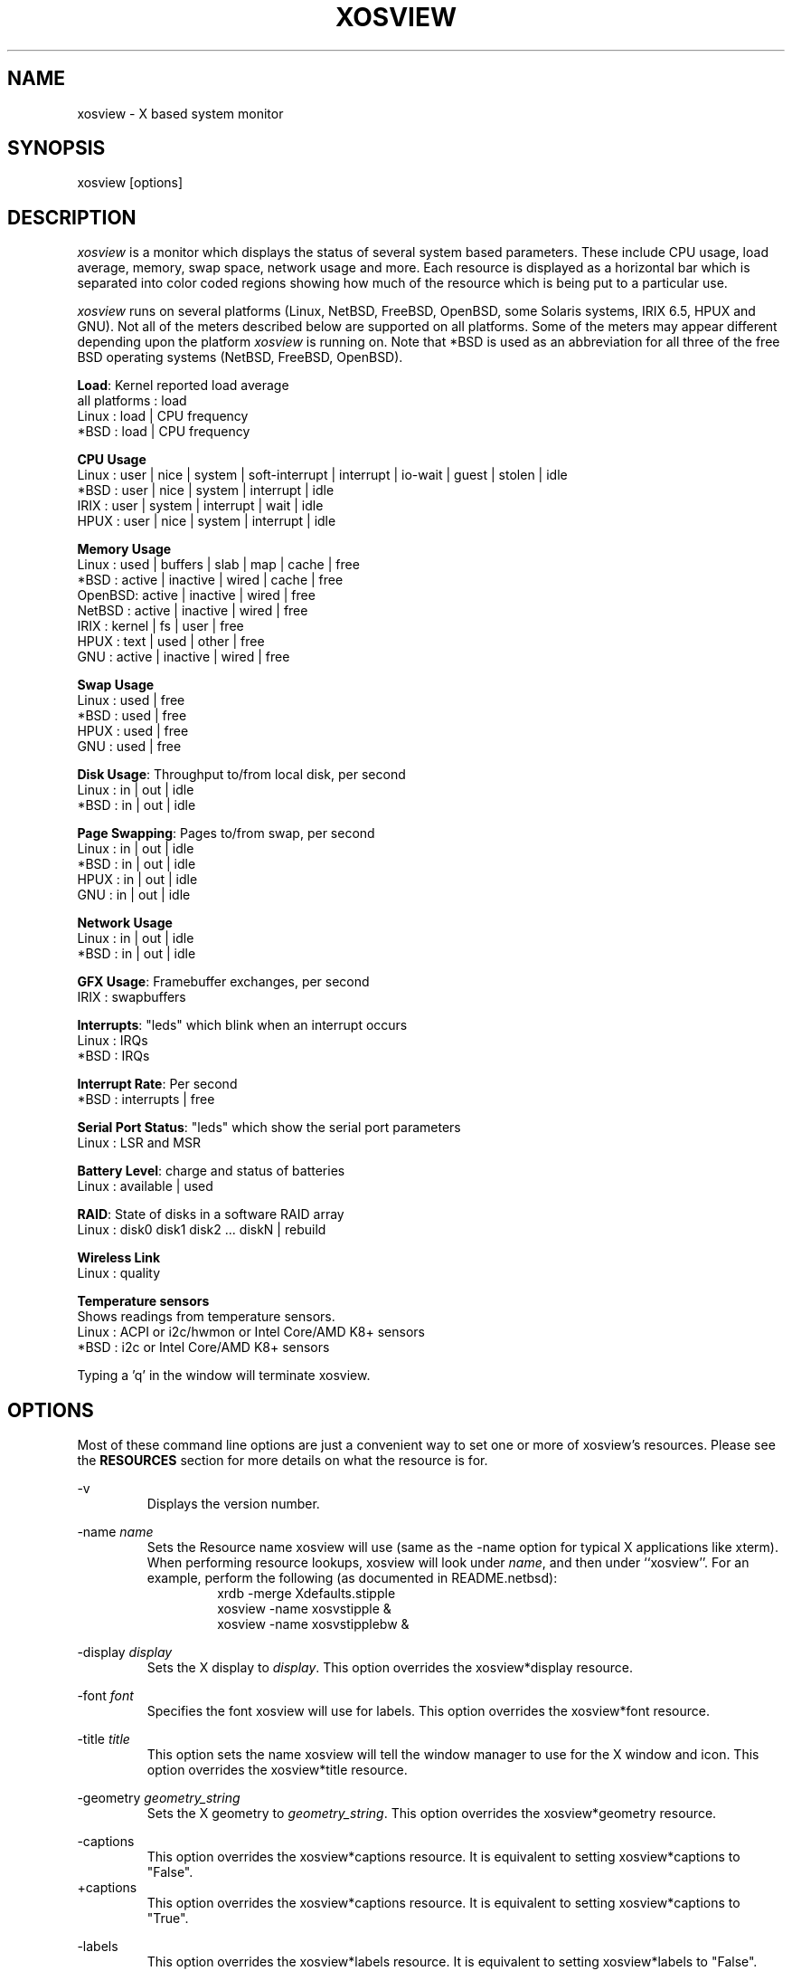 .TH "XOSVIEW" 1
.UC
.SH NAME
xosview \- X based system monitor
.SH SYNOPSIS
xosview [options]
.\"  ================  Macros  =============================
.\"  First, let's define some handy roff macros.
.\"  A macro begins with .de <xx> where one will invoke this macro with .xx
.\"  The macro definition ends with the .. line.
.\"  I don't know what macro abbreviations are free, so I just chose a few,
.\"  and haven't noticed a problem so far!  bgrayson

.\"  There are several paragraphs that are repeated in the resource section.
.\"  Rather than typing the whole stuff out each time, we define a few macros.

.\"  The .pp macro takes a single argument (net, disk, etc), and
.\" prints a paragraph description of a Priority resource.  Only the
.\" header (xosview*diskPriority: \fIpriority\fP) needs to be specified in
.\" addition to the .pp macro.
.\"  Usage:   .pp load
.de pp
xosview*\\$1Priority: \fIpriority\fP
.RS
This number (which must be an integer >= 1) sets the number of tenths of
a second that the \\$1 meter waits between updates.  A value of 1 has xosview
update the meter 10 times per second (the fastest).  A value of 600 would
cause xosview to update the meter once a minute.
.RE
..
.\"  The .dc macro is similar to the .pp macro, except that it is for
.\" the decay resource paragraphs.
.\"  Usage:  .dc net
.de dc
xosview*\\$1Decay: (True or False)
.RS
If True then the \\$1 meter will be split vertically in two.  The top
half will show the instantaneous state, while the bottom half will
display a decaying average of the state.
.RE
..
.\" The .dg macro is similar to the .dc macro, except that it is for
.\" the scrolling graph resource paragraphs.
.\" Usage:  .dg net
.de dg
xosview*\\$1Graph: (True or False)
.RS
If this is set to True then the \\$1 meter will be drawn as a horizontally
scrolling bargraph showing the state value verses time.
.RE
..
.\"  The .pm macro is for ``plus/minus'' -- for the
.\"  enable/disable command-line options.
.de pm
-\\$1
.RS
This option overrides the xosview*\\$1 resource.  It is
equivalent to setting xosview*\\$1 to "False".
.RE
+\\$1
.RS
This option overrides the xosview*\\$1 resource.  It is
equivalent to setting xosview*\\$1 to "True".
.RE
..
.\"  The .xt macro is for ``Xresource true'' -- for enabling a
.\"  meter, like the .pm macro/-+foo.
.de xt
xosview*\\$1: (True or False)
.RS
If True then xosview will display a \\$1 meter.
.RE
..
.\"  The .uf macro is for the ``used format'' stuff.
.de uf
xosview*\\$1UsedFormat: (float, percent or autoscale)
.RS
This resource tells xosview how to display "used" labels.  The formats work
as follows:

\fBfloat\fP:
.RS
Display the value as a floating point number.
.RE
\fBpercent\fP:
.RS
Display the value as a percentage of the total.
.RE
\fBautoscale\fP:
.RS
Display the absolute value and automatically print the units (K, M, or G) as
appropriate.
.RE
.RE
..
.\"  Define a color macro for the various xosview*fooXXXColor: resources.
.\"  Usage:  .cc swap Used used "swap space"  <--  keep 'swap
\"                                                       space' as one arg.
.de cc
xosview*\\$1\\$2Color: \fIcolor\fP
.RS
The \\$1 meter will use this color to display the \\$3 field.
.RE
..
.\"  ================  End of Macros  =============================
.SH DESCRIPTION
\fIxosview\fP is a monitor which displays the status of several system
based parameters.  These include CPU usage, load average, memory, swap
space, network usage and more.  Each resource is displayed as a
horizontal bar which is separated into color coded regions showing how
much of the resource which is being put to a particular use.

\fIxosview\fP runs on several platforms (Linux, NetBSD, FreeBSD,
OpenBSD, some Solaris systems, IRIX 6.5, HPUX and GNU).  Not all of
the meters described below are supported on all platforms.  Some of
the meters may appear different depending upon the platform
\fIxosview\fP is running on.  Note that *BSD is used as an
abbreviation for all three of the free BSD operating systems (NetBSD,
FreeBSD, OpenBSD).

\fBLoad\fP: Kernel reported load average
   all platforms  :  load
   Linux          :  load | CPU frequency
   *BSD           :  load | CPU frequency

\fBCPU Usage\fP
   Linux  : user | nice | system | soft-interrupt | interrupt | io-wait | guest | stolen | idle
   *BSD   : user | nice | system | interrupt | idle
   IRIX   : user | system | interrupt | wait | idle
   HPUX   : user | nice | system | interrupt | idle

\fBMemory Usage\fP
   Linux  : used | buffers | slab | map | cache | free
   *BSD   : active | inactive | wired | cache | free
   OpenBSD: active | inactive | wired | free
   NetBSD : active | inactive | wired | free
   IRIX   : kernel | fs | user | free
   HPUX   : text | used | other | free
   GNU    : active | inactive | wired | free

\fBSwap Usage\fP
   Linux  : used | free
   *BSD   : used | free
   HPUX   : used | free
   GNU    : used | free

\fBDisk Usage\fP: Throughput to/from local disk, per second
   Linux  : in | out | idle
   *BSD   : in | out | idle

\fBPage Swapping\fP: Pages to/from swap, per second
   Linux  : in | out | idle
   *BSD   : in | out | idle
   HPUX   : in | out | idle
   GNU    : in | out | idle

\fBNetwork Usage\fP
   Linux  : in | out | idle
   *BSD   : in | out | idle

\fBGFX Usage\fP: Framebuffer exchanges, per second
   IRIX   : swapbuffers

\fBInterrupts\fP: "leds" which blink when an interrupt occurs
   Linux  : IRQs
   *BSD   : IRQs

\fBInterrupt Rate\fP: Per second
   *BSD   : interrupts | free

\fBSerial Port Status\fP: "leds" which show the serial port parameters
   Linux  : LSR and MSR

\fBBattery Level\fP: charge and status of batteries
   Linux  : available | used

\fBRAID\fP: State of disks in a software RAID array
   Linux  : disk0 disk1 disk2 ... diskN | rebuild

\fBWireless Link\fP
   Linux  : quality

\fBTemperature sensors\fP
   Shows readings from temperature sensors.
   Linux  : ACPI or i2c/hwmon or Intel Core/AMD K8+ sensors
   *BSD   : i2c or Intel Core/AMD K8+ sensors

Typing a 'q' in the window will terminate xosview.

.SH OPTIONS

Most of these command line options are just a convenient way to set one or
more of xosview's resources.  Please see the \fBRESOURCES\fP section for
more details on what the resource is for.

\-v
.RS
Displays the version number.
.RE

\-name \fIname\fP
.RS
Sets the Resource name xosview will use (same as the \-name option
for typical X applications like xterm).  When performing resource
lookups, xosview will look under \fIname\fP, and then under
``xosview''.  For an example, perform the following (as
documented in README.netbsd):
.RS
  xrdb \-merge Xdefaults.stipple
  xosview \-name xosvstipple &
  xosview \-name xosvstipplebw &
.RE
.RE

\-display \fIdisplay\fP
.RS
Sets the X display to \fIdisplay\fP.  This option overrides the
xosview*display resource.
.RE

\-font \fIfont\fP
.RS
Specifies the font xosview will use for labels.  This option overrides the
xosview*font resource.
.RE

\-title \fItitle\fP
.RS
This option sets the name xosview will tell the window manager to use for
the X window and icon.  This option overrides the xosview*title resource.
.RE

\-geometry \fIgeometry_string\fP
.RS
Sets the X geometry to \fIgeometry_string\fP.  This option overrides the
xosview*geometry resource.
.RE

.\"  Handle -/+captions
.pm captions

.\"  Handle -/+labels
.pm labels

\-usedlabels
.RS
This option overrides the xosview*usedlabels resource.  It is equivalent to
setting xosview*usedlabels to "False".
.RE
+usedlabels
.RS
This option overrides the xosview*usedlabels resource.  It is equivalent to
setting xosview*usedlabels to "True".
.RE

.\"  Handle -/+cpu
.pm cpu

.\"  Handle -/+load
.pm load

.\"  Handle -/+mem
.pm mem

.\"  Handle -/+swap
.pm swap

.\"  Handle -/+battery
.pm battery

.\"  Handle -/+gfx
.pm gfx

.\"  Handle -/+wireless
.pm wireless

.\"  Handle -/+net
.pm net

\-network \fImaxbandwidth\fP
.RE
\-networkBW \fImaxbandwidth\fP
.RE
\-networkBandwidth \fImaxbandwidth\fP
.RS
These options override the xosview*netBandwidth resource.  They cause
xosview to display a meter that will shows network usage, with a maximum
bandwidth of \fBmaxbandwidth\fP.  Notice that setting the bandwidth to
0 no longer disables the meter \-\- use the ``\-net'' option instead.
.RE

.\"  Handle \-/+page
.pm page

\-pagespeed \fIval\fP
.RS
This option overrides the xosview*pageBandWidth resource.  The resource
xosview*pageBandWidth will be set to \fIval\fP.
.RE

.\"  Handle -/+disk
.pm disk

.\"  Handle -/+ int
.pm int

\-ints +ints
.RE
\-interrupts +interrupts
.RS
Equivalent to \-int and +int.
.RE

.pm irqrate

\-intrate +intrate
.RS
Equivalent to \-irqrate and +irqrate.
.RE

.\"  Handle -/+lmstemp
.pm lmstemp

.\"  Handle -/+coretemp
.pm coretemp

.\"  Handle -/+acpitemp
.pm acpitemp

.\"  Handle -/+bsdsensor
.pm bsdsensor
.RE

\-xrm \fIresource_string\fP
.RS
This switch allows any of xosview's resources to be set on the command line.
An example of how the xosview*memFreeColor could be set using this option is
shown below (Note the use of " to prevent the shell from expanding
\'*\' or from creating two separate arguments, \'xosview*memfreeColor:\'
and \'purple\'):
.RS
\-xrm "xosview*memFreeColor: purple"
.RE
.RE

.SH X RESOURCES

The following is a list of X resources supported by \fIxosview\fP.  Each has
a default value assigned to it.  These values can be found in the file
Xdefaults which can be obtained in the source distribution of xosview.
They can be overridden in the usual places (/usr/lib/X11/app-defaults/XOsview,
$HOME/.Xdefaults, etc.).

It should be noted that it is OK to have a resource defined for a port of
xosview that does not support the feature the resource configures.  Xosview
will simply ignore the resources that are set for it but not supported on
a given platform.


\fBGeneral Resources\fP

xosview*title: \fIname\fP
.RS
The string that xosview will use for the X window title.  Normally xosview
will use 'xosview@machine_name' for a title.  This resource overrides the
default behavior.
.RE

xosview*geometry: \fIgeometry_string\fP
.RS
This is a standard X geometry string that defines the size and location of
the X window used by xosview.
.RE

xosview*display: \fIname\fP
.RS
The name of the display where xosview will contact the X server for drawing
its window.
.RE

xosview*pixmapName: \fIname\fP
.RS
The filename of an X pixmap (xpm) file for use as a background
image.
.RE

xosview*captions: (True or False)
.RS
If True then xosview will display meter captions.
.RE

xosview*labels: (True or False)
.RS
If True then xosview will display meter labels.
.RE

xosview*meterLabelColor: \fIcolor\fP
.RS
The color to use for the meter labels.
.RE

xosview*usedlabels: (True or False)
.RS
If True then xosview will display labels that show the percentage of the
resource (or absolute amount, depending on the meter) being used.  This
option requires that the labels option also be set to True.
.RE

xosview*usedLabelColor: \fIcolor\fP
.RS
The color to use for "used" labels.
.RE

xosview*borderwidth: \fIwidth\fP
.RS
The width of the border for the xosview window.
.RE

xosview*font: \fIfont\fP
.RS
This is the font that xosview will use.
.RE

xosview*background: \fIcolor\fP
.RS
This is the color that will be used for the background.
.RE

xosview*foreground: \fIcolor\fP
.RS
This is the color that will be used for the foreground.
.RE

xosview*enableStipple: (True or False)
.RS
Change to true to try stipple support.  This is primarily for users
stuck with 1-bit monitors/display cards.  Try setting enableStipple
true.  Please give us feedback on this, if you use it.  It needs
some more work, but no one has given us any feedback so far.
.RE

xosview*graphNumCols: \fInumber\fP
.RS
This defines the number of sample bars drawn when a meter is in scrolling
graph mode. This also has the side-effect of defining the width of the
graph columns. This is only used by meters which have graph mode enabled.
.RE


\fBLoad Meter Resources\fP

.\"  Do the load: True resource.
.xt load

xosview*loadProcColor: \fIcolor\fP
.RS
This is the color that the load meter will use to display the load average
when it is below the warning threshold.
.RE

xosview*loadWarnColor: \fIcolor\fP
.RS
This is the color that the load meter will use once the load average is
above the warning but below the critical load threshold.
.RE

xosview*loadCritColor: \fIcolor\fP
.RS
This is the color that the load meter will use once the load average is
above critical load threshold.
.RE

.\"  loadIdleColor
.cc load Idle idle

.\"  Do the priority resource
.pp load

xosview*loadWarnThreshold: \fIint\fP
.RS
This number (which must be an integer >= 1) sets the value at which
the loadmeter changes its status and color from "normal" to "warning".
The default value is the number of processors.
.RE

xosview*loadCritThreshold: \fIint\fP
.RS
This number (which must be an integer >= 1) sets the value at which
the loadmeter changes its status and color from "warning" to "critical".
The default value is four times the warning threshold.
.RE

xosview*loadDecay: (True or False)
.RS
You should probably leave this at the default value (False).  The load
is already a time-averaged value!
.RE

.dg load

.\"  loadUsedFormat resource
.uf load

xosview*loadCpuSpeed: (True or False)
.RS
Display the current CPU speed in the load meter.
.RE


\fBCPU Meter Resources\fP

xosview*cpu: (True or False)
.RS
If True then xosview will display a cpu meter.  On linux SMP machines this
will cause a separate meter to be displayed for each cpu if Jerome Forissier's
kernel patch has been applied.  See the 'README.linux' file for more
details. On IRIX 6.5, the resource cpuFormat decides which meters are
created for multiple CPUs.
.RE

.\"  cpuUserColor, cpuNiceColor, cpuSystemColor, cpuInterruptColor, cpuFreeColor
.cc cpu User "cpu user time"

.cc cpu Nice "cpu nice time"

.cc cpu System "cpu system time"

.cc cpu Interrupt "cpu interrupt time"

.cc cpu Free "cpu idle time"

.\"  Priority, decay, usedFormat resources:
.pp cpu

.dc cpu

.dg cpu

.uf cpu

xosview*cpuFormat: (single, all, both or auto)
.RS
If `single', only a cumulative meter for all CPU usage is created.
`all' creates a meter for each CPU, but no cumulative meter. `both'
creates one cumulative meter and one for each CPU. `auto' makes a
choice based on the number of CPUs found.
.RE


\fBMemory Meter Resources\fP

.\"  Do the mem: True resource.
.xt mem

.\"  mem{Used,Share,Buffer,...}Color resources
.cc mem Used "used memory"

.cc mem Shared "shared memory"

.cc mem Buffer "buffer memory"

.cc mem Cache "cache memory"

.cc mem Free "free memory"

.cc mem Shared "shared memory"

.cc mem Text "HP text memory"

.cc mem Other "HP ``other'' memory"

.cc mem Active "*BSD active memory"

.cc mem Inactive "*BSD inactive memory"

.cc mem Wired "*BSD wired memory"

.\"  Priority, decay, usedFormat resources:
.pp mem

.dc mem

.dg mem

.uf mem


\fBSwap Meter Resources\fP

.\"  Do the swap: True resource.
.xt swap

.\"  swap{Used,Free}Color resources.
.cc swap Used "used swap"

.cc swap Free "free swap"

.\"  Priority, decay, usedFormat resources:
.pp swap

.dc swap

.dg swap

.uf swap


\fBPage Swapping Meter Resources\fP

.\"  Do the page: True resource.
.xt page

xosview*pageBandWidth: \fImaxEvents\fP
.RS
This number is used to specify the expected maximum bandwidth (in events /
sec) for the page meter.  When the expected maximum bandwidth
(\fImaxEvents\fP) is exceeded then the page meter will display the relative
percentage of page swapping (25% in, 75% out).
.RE

.\"  page{In,Out,Idle}Color:
.cc page In page-in

.cc page Out page-out

.cc page Idle idle

.\"  Priority, decay, usedFormat resources:
.pp page

.dc page

.dg page

.uf page


\fBGfx Meter Resources\fP

xosview*gfx:	(True or False)
.RS
If True xosview will display the GfxMeter. The value is sampled once per
second, due to the usage of sadc to sample data.
.RE

xosview*gfxWarnColor: \fIcolor\fP
.RS
This is the color that the gfx meter will use once the warn state is
reached.
.RE

xosview*gfxAlarmColor: \fIcolor\fP
.RS
This is the color that the gfx meter will use once the alarm state is
reached.
.RE

xosview*gfxSwapColor: \fIcolor\fP
.RS
This is the color that the gfx meter will use in normal state
.RE

.\"  gfxIdleColor
.cc gfx Idle idle

.\"  Do the priority resource
.pp gfx

xosview*gfxWarnThreshold: \fIint\fP
.RS
This number (which must be an integer >= 1) of swapbuffers per second
and pipe at which the gfxmeter changes its status and color from
"normal" to "warn". The default value is 60.
.RE

xosview*gfxAlarmThreshold: \fIint\fP
.RS
This number (which must be an integer >= gfxWarnThreshold) of
swapbuffers per second and pipe at which the gfxmeter changes its status
and color from "warn" to "alarm". The default value is 120.
.RE

xosview*gfxDecay: (True or False)
.RS
You should probably leave this at the default value (False).  The gfx
does not work in decay mode.
.RE

.dg gfx

.\"  gfxUsedFormat resource
.uf gfx


\fBNetwork Meter Resources\fP

xosview*net: (True or False)
.RS
If True xosview will display the NetMeter.  Linux users will have to configure
their kernels and setup some ip accounting rules to make this work.  See the
file README.linux which comes with the xosview distribution for details.
.RE

xosview*netBandwidth: \fImaxBytes\fP
.RS
This number is used to specify the expected maximum bandwidth
(in bytes / sec) for the meter.  When the expected maximum bandwidth
(\fImaxBytes\fP) is exceeded then the network meter will display the
relative percentage of network usage (25% incoming, 75% outgoing).
.RE

xosview*netIface: \fIinterface\fP
.RS
If False, xosview will display the data received/transmitted by any of
the network interfaces. Otherwise, xosview will only display the data
received/transmitted by the specified network interface. If the name is
prepended with '-' sign, the data in that interface is ignored.
.RE

.\"  net{In,Out}Color:
.cc net In incoming

.cc net Out outgoing
.\"  FIXME XXX  Change the netBackground resource to be netIdleColor.

xosview*netBackground: \fIcolor\fP
.RS
This is the color that the network meter will use for the "idle" field.
.RE

.\"  Priority, decay, usedFormat resources:
.pp net

.dc net

.dg net

.uf net


\fBNFSStats (Client) Resources\fP

xosview*NFSStats: (True or False)
.RS
If True then xosview will display a meter to monitor NFS client stats.
.RE

xosview*NFSStatReTransColor: \fIcolor\fP
.RS
The color to be used for retransmit stats.
.RE

xosview*NFSStatAuthRefrshColor:	\fIcolor\fP
.RS
The color to be used for auth refresh stats.
.RE

xosview*NFSStatCallsColor: \fIcolor\fP
.RS
The color to be used for call stats.
.RE

xosview*NFSStatIdleColor: \fIcolor\fP
.RS
The color to be used for idle stats.
.RE


\fBNFSDStats (Server) Resources\fP

xosview*NFSDStats: (True or False)
.RS
If True xosview will display a meter for NFS server/daemon stats.
.RE

xosview*NFSDStatCallsColor: \fIcolor\fP
.RS
The color to be used for call stats.
.RE

xosview*NFSDStatBadCallsColor: \fIcolor\fP
.RS
The color to be used for bad stats.
.RE

xosview*NFSDStatUDPColor: \fIcolor\fP
.RS
The color to be used for UDP stats.
.RE

xosview*NFSDStatTCPColor: \fIcolor\fP
.RS
The color to be used for TCP stats.
.RE

xosview*NFSDStatIdleColor: \fIcolor\fP
.RS
The color to be used for idle stats.
.RE


\fBSerial Meter Resources\fP

xosview*serial(0-9): (True, False, or portBase)
.RS
If True then xosview will display a serial meter for ttySx.  The
portbase will be autodetected.  Because autodetection can fail, (if
the port is locked by ppp/slip for example) you can specify the
portbase instead of "True".  If a portBase is used then xosview will use
it instead of trying to autodetect.

For this to work on Linux xosview needs to be suid root in order to have
access to the ports.  See the file README.linux which comes with the xosview
distribution for more details.
.RE

xosview*serialOnColor: \fIcolor\fP
.RS
This is the color the serial meter will use for bits that are set.
.RE

xosview*serialOffColor: \fIcolor\fP
.RS
This is the color the serial meter will use for bits that are not set.
.RE

.\"  Do the priority resource
.pp serial


\fBInterrupt Meter Resources\fP

xosview*interrupts: (True or False)
.RS
If True then xosview will display an interrupt meter.
.RE

xosview*intSeparate: (True of False)
.RS
If True then xosview will display one interrupt meter per CPU on SMP
machines. If False only one meter is displayed. Default: True.
.RE

xosview*intOnColor: \fIcolor\fP
.RS
This is the color that will be used to show "active" interrupts.
.RE

xosview*intOffColor: \fIcolor\fP
.RS
This is the color that will be used to show "inactive" interrupts.
.RE

.\"  Do the priority resource
.pp int


\fBLm Sensors Temperature Resources\fP

.xt lmstemp

xosview*lmstempHighest:	100
.RS
Highest temp value displayed, default 100.
.RE

xosview*lmstempActColor: \fIcolor\fP
.RS
Color of actual temperature.
.RE

xosview*lmstempHighColor: \fIcolor\fP
.RS
Color above alarm temperature, also used to indicate alarm.
.RE

xosview*lmstempIdleColor: \fIcolor\fP
.RS
Color between actual and alarm temperatures.
.RE

xosview*lmstemp\fIN\fP:	\fIfilename\fP
.RS
Name of temperature file from /proc/sys/dev/sensors/*/* or
/sys/class/hwmon/*/*, N=1... Also absolute path is accepted.
.br
Note if more files with same name exists, only the first is found unless
absolute path is used, e.g.
.br
xosview*lmstemp1: temp
.br
xosview*lmstemp2: remote_temp
.RE

xosview*lmstempLabel\fIN\fP:	\fILabelstring\fP
.RS
N-th label for above temperatures, default is TMP.
.RE

.pp lmstemp

.uf lmstemp


\fBACPI Temperature Resources\fP

.xt acpitemp

xosview*acpitempHighest: 100
.RS
Highest temp value displayed, default 100. If acpihigh\fIN\fP is given,
the value is read from there instead.
.RE

xosview*acpitempActColor:  \fIcolor\fP
.RS
Color of actual temperature.
.RE

xosview*acpitempHighColor:  \fIcolor\fP
.RS
Color above alarm temperature, also used to indicate alarm.
.RE

xosview*acpitempIdleColor:   \fIcolor\fP
.RS
Color between actual and alarm temperatures.
.RE

xosview*acpitemp\fIN\fP: \fIfilename\fP
.RS
Name of temperature file from /proc/acpi/thermal_zone or
/sys/devices/virtual/thermal
.br
Note that the last directory part must be given, e.g. TZ0/temperature.
Absolute path can also be used.
.RE

xosview*acpihigh\fIN\fP:    \fIfilename\fP
.RS
Name of high value/trip point file from /proc/acpi/thermal_zone or
/sys/devices/virtual/thermal
.RE

xosview*acpitempLabel\fIN\fP:  \fILabelstring\fP
.RS
N-th label for above temperatures, default is TMP.
.RE

.pp acpitemp

.uf acpitemp


\fBIntel Core / AMD K8+ Temperature Sensor Resources\fP

.xt coretemp

xosview*coretempHighest: 100
.RS
Highest temp value displayed, default 100. If none is given, TjMax value is
used, if available.
.RE

xosview*coretempActColor:  \fIcolor\fP
.RS
Color of actual temperature.
.RE

xosview*coretempHighColor:  \fIcolor\fP
.RS
Color above alarm temperature, also used to indicate alarm.
.RE

xosview*coretempIdleColor:   \fIcolor\fP
.RS
Color between actual and alarm temperatures.
.RE

xosview*coretemp\fIN\fPPackage:   0
.RS
The number of physical CPU for meter N on Linux. Currently only one physical
CPU can be shown per meter.
.RE

xosview*coretemp\fIN\fPDisplayType: (separate, average or maximum)
.RS
This resource tells xosview how to display the temperature for meter N. The
formats work as follows:

\fBseparate\fP:
.RS
Display one meter for each CPU core of a multi-core CPU. This is the default.
.RE
\fBaverage\fP:
.RS
Display average temperature of a multi-core CPU.
.RE
\fBmaximum\fP:
.RS
Display the highest core temperature of a multi-core CPU.
.RE
.RE

.pp coretemp

.uf coretemp


\fB*BSD Sensor Resources\fP

.xt bsdsensor

xosview*bsdsensorActColor: \fIcolor\fP
.RS
Color of actual value.
.RE

xosview*bsdsensorHighColor: \fIcolor\fP
.RS
Color above alarm value, also used to indicate alarm.
.RE

xosview*bsdsensorIdleColor: \fIcolor\fP
.RS
Color between actual and alarm values.
.RE

xosview*bsdsensor\fIN\fP:     \fIname.type\fP
.br
xosview*bsdsensorHigh\fIN\fP: \fIname.type\fP
.RS
Here, the name is the sensor driver, and type is the wanted value. Also
absolute value is accepted for bsdsensorHigh\fIN\fP. You can find the correct
pair for OpenBSD and DragonflyBSD with systat command, e.g.
.br
xosview*bsdsensor1:     it0.temp1
.br
xosview*bsdsensorHigh1: 100
.RE

.RS
On NetBSD, you can find the driver name with envstat command. Value name for
the actual reading is typically 'cur-value' and for alarm level 'max-critical',
e.g.
.br
xosview*bsdsensor2:     coretemp0.cur-value
.br
xosview*bsdsensorHigh2: coretemp0.max-critical
.RE

.RS
For all possible NetBSD value names, refer to envstat source code.
.RE

.RS
FreeBSD has no usable sensor drivers as of version 9.0.
.RE

xosview*bsdsensorLabel\fIN\fP:	\fILabelstring\fP
.RS
N-th label for above meters, default is SEN\fIN\fP.
.RE

.pp bsdsensor

.uf bsdsensor


\fBBattery Meter Resources\fP

xosview*battery: (True or False)
.RS
If True then xosview will display a battery meter.  Linux users will need
to have APM or ACPI support in their kernels for this to work.
For both, APM and ACPI xosview shows the status/sum of all batteries.
Additionally - the legend text gets changed/adjusted to reflect the
current state (charging/low/critical/etc.) of the battery/batteries.
.RE

xosview*batteryLeftColor: \fIcolor\fP
.RS
This is the color that will be used to show the amount of battery power left.
.RE

xosview*batteryUsedColor: \fIcolor\fP
.RS
This is the color that will be used to show the amount of battery power used.
.RE

xosview*batteryChargeColor: \fIcolor\fP
.RS
This is the color that will be used as 'left' - if the batteries get charged.
.RE

xosview*batteryFullColor: \fIcolor\fP
.RS
This is the color that will be used as 'left' - if the batteries are fully charged.
APM and ACPI does provide this info, but not all machines actually do so.
.RE

xosview*batteryLowColor: \fIcolor\fP
.RS
APM only - the 'left' color that will indicate a low battery.
Depends on the machine - e.g. below 25% remaining capacity.
.RE

xosview*batteryCritColor: \fIcolor\fP
.RS
APM case: the 'left' color if APM indicates 'critical' state. (less than 5%)

ACPI case: the 'left' color if the remaining capacity is below the alarm value.
(which can be set by the user in /proc/acpi/battery/BAT[01]/alarm )
.RE

xosview*batteryNoneColor: \fIcolor\fP
.RS
If no battery is present - or all batteries get removed (while on AC).
.RE

.\"  Do the priority resource
.pp battery

.uf battery


\fBWireless Meter Resources\fP

xosview*wireless: (True or False)
.RS
If True then xosview will display the link-Quality of wireless connections.
Note that the graph will *never* schow up, if you don't have any wireless
Devices, or no wireless extensions in Kernel (/proc/net/wireless).
Default is true.
.RE

xosview*PoorQualityColor: \fIcolor\fP
.RS
This is the color for the Link-Graph with Quality between 0 and 6.
.RE

xosview*FairQualityColor: \fIcolor\fP
.RS
This is the color for the Link-Graph with Quality between 7 and 14.
.RE

xosview*GoodQualityColor: \fIcolor\fP
.RS
This is the color for the Link-Graph with Quality higher than 14.
.RE

xosview*wirelessUsedColor: \fIcolor\fP
.RS
This is the background color.
.RE

.\"  Do the priority resource
.pp wireless

.dc wireless

.uf wireless


\fBDisk Meter Resources\fP

.\"  Do the disk: True resource.
.xt disk

.\"  disk colors
.cc disk In reads

.cc disk Out writes

.cc disk Idle idle

xosview*diskBandwidth: \fIbandwidth\fP
.RS
This number is used to specify the expected maximum bandwidth in bytes
per second for the disk meter.
.RE

xosview*diskWriteColor: \fIcolor\fP
.RS
This color will be used for the linux meter to show writes.
.RE

xosview*diskReadColor: \fIcolor\fP
.RS
This color will be used for the linux meter to show reads.
.RE

.\"  Priority, decay, usedFormat resources:
.pp disk

.dc disk

.dg disk

.uf disk


\fBRAID Meter Resources\fP

.\"  Do the RAID: True resource.
.xt RAID

xosview*RAIDdevicecount: \fIint\fP
.RS
Please enter your RAID device count (n) here or 0 if you don't have any
supported RAID devices. xosview then will display n RAID state displays.
.RE

xosview*RAIDdiskOnlineColor: \fIcolor\fP

xosview*RAIDdiskFailureColor: \fIcolor\fP
.RS
These colors will be used for indicating working/online or failed/offline
disks. The order (from left to right) is the same as in /proc/mdstat.
.RE

xosview*RAIDresyncdoneColor: \fIcolor\fP

xosview*RAIDresynctodoColor: \fIcolor\fP

xosview*RAIDresynccompleteColor: \fIcolor\fP
.RS
If a resync/rebuild of the RAID array is in progress, the "done" and "todo"
colors will be used. If no rebuild/resync is running, then the "complete"
color will be shown.
.RE

.\"  RAIDpriority resource
.pp RAID

.\"  RAIDUsedFormat resource
.uf RAID

.SH OBTAINING

This version of xosview is distributed from the following site:

.RS
http://www.pogo.org.uk/~mark/xosview/
.RE

.SH AUTHORS

Mike Romberg  <mike.romberg@noaa.gov>
.RS
Original author, Linux and HPUX ports.
.RE

Brian Grayson <bgrayson@netbsd.org>
.RS
NetBSD port and most of the nice enhancements for version 1.4,
initial work on FreeBSD port.
.RE

Scott McNab <jedi@tartarus.uwa.edu.au>
.RS
Added the scrolling graph mode.
.RE

Tom Pavel <pavel@slac.stanford.edu>
.RS
Most of the FreeBSD support, more resource-handling improvements.
.RE

Greg Onufer <exodus@cheers.bungi.com>
.RS
SunOS port.
.RE

Stefan Eilemann <eilemann@gmail.com>
.RS
IRIX 6.5 port.
.RE

Sheldon Hearn <axl@iafrica.com>
.RS
FreeBSD libdevstat-based diskmeter support.
.RE

David W. Talmage <talmage@jefferson.cmf.nrl.navy.mil>
.RS
Added battery-meter support to NetBSD.
.RE

Oleg Safiullin <form@openbsd.org>
.RS
OpenBSD interrupt-meter support.
.RE

Werner Fink <werner@suse.de>
.RS
Originator of the loadmeter.
.RE

Massimiliano Ghilardi <ghilardi@cibs.sns.it>
.RS
Linux pagemeter.
.RE

Carsten Schabacker <cschaba@spock.central.de>
.RS
Made extensions to the serial-meter.
.RE

Paal Beyer <pbeyer@online.no>
.RS
Ported the linux memstat kernel module to linux-2.1
.RE

Jerome Forissier <forissier@isia.cma.fr>
.RS
Author of the Linux SMP kernel patch which xosview uses to display
meters for each CPU.
.RE

Tomer Klainer <mandor@cs.huji.ac.il>
.RS
Initial port to BSDI.
.RE

Arno Augustin <Arno.Augustin@3SOFT.de>
.RS
Solaris disk and network meters.
.RE

Alberto BARSELLA <ishark@lsh01.univ-lille1.fr>
.RS
Fixes for linux diskmeter + ip_chains support
.RE

Thomas Waldmann <ThomasWaldmann@gmx.de>
.RS
Linux raid meter, bitfieldmeter.
Many cosmetic fixes.
.RE

Leopold Toetsch <lt@toetsch.at>
.RS
Linux lms temp meter.
.RE

David O'Brien <obrien@nuxi.com>
.RS
FreeBSD 4.* updates, and a few other suggestions.
.RE

Christos Zoulas <christos@netbsd.org>
.RS
C++ standard compliance and other NetBSD fixes.
.RE

Tim Ehlers <tehlers@gwdg.de>
.RS
Wireless Link-Meter for Linux.
.RE

Mark Hills <mark@pogo.org.uk>
.RS
Bug fixes and general caretaking.
.RE

Tomi Tapper <tomi.o.tapper@student.jyu.fi>
.RS
Temperature sensor, and FreeBSD updates.
.RE

And many others who have sent in small fixes and improvements.
